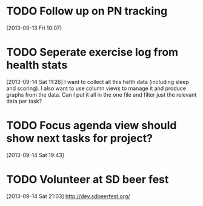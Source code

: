 #+FILETAGS: REFILE
* TODO Follow up on PN tracking
[2013-09-13 Fri 10:07]
* TODO Seperate exercise log from health stats
  SCHEDULED: <2013-09-15 Sun>
  :LOGBOOK:
  CLOCK: [2013-09-14 Sat 11:26]--[2013-09-14 Sat 11:28] =>  0:02
  :END:
[2013-09-14 Sat 11:26]
I want to collect all this helth data (including sleep and scoring). I also want to use column views to manage it and produce graphs from the data. Can I put it all in the one file and filter just the relevant data per task?
* TODO Focus agenda view should show next tasks for project?
  :LOGBOOK:
  CLOCK: [2013-09-14 Sat 19:43]--[2013-09-14 Sat 19:44] =>  0:01
  :END:
[2013-09-14 Sat 19:43]

* TODO Volunteer at SD beer fest
  DEADLINE: <2013-09-16 Mon>
[2013-09-14 Sat 21:03]
http://dev.sdbeerfest.org/
